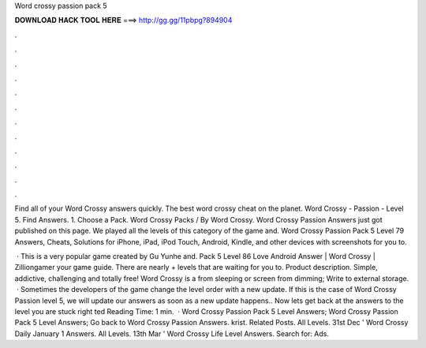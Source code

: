 Word crossy passion pack 5



𝐃𝐎𝐖𝐍𝐋𝐎𝐀𝐃 𝐇𝐀𝐂𝐊 𝐓𝐎𝐎𝐋 𝐇𝐄𝐑𝐄 ===> http://gg.gg/11pbpg?894904



.



.



.



.



.



.



.



.



.



.



.



.

Find all of your Word Crossy answers quickly. The best word crossy cheat on the planet. Word Crossy - Passion - Level 5. Find Answers. 1. Choose a Pack. Word Crossy Packs / By Word Crossy. Word Crossy Passion Answers just got published on this page. We played all the levels of this category of the game and. Word Crossy Passion Pack 5 Level 79 Answers, Cheats, Solutions for iPhone, iPad, iPod Touch, Android, Kindle, and other devices with screenshots for you to.

 · This is a very popular game created by Gu Yunhe and. Pack 5 Level 86 Love Android Answer | Word Crossy | Zilliongamer your game guide. There are nearly + levels that are waiting for you to. Product description. Simple, addictive, challenging and totally free! Word Crossy is a from sleeping or screen from dimming; Write to external storage.  · Sometimes the developers of the game change the level order with a new update. If this is the case of Word Crossy Passion level 5, we will update our answers as soon as a new update happens.. Now lets get back at the answers to the level you are stuck right ted Reading Time: 1 min.  · Word Crossy Passion Pack 5 Level Answers; Word Crossy Passion Pack 5 Level Answers; Go back to Word Crossy Passion Answers. krist. Related Posts. All Levels. 31st Dec ' Word Crossy Daily January 1 Answers. All Levels. 13th Mar ' Word Crossy Life Level Answers. Search for: Ads.
